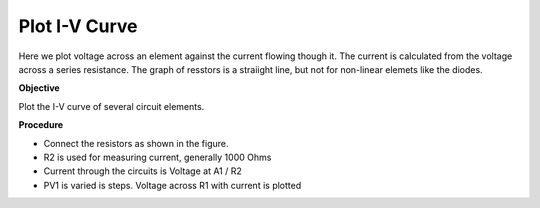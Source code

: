 Plot I-V Curve
==============
Here we plot voltage across an element against the current flowing though it. The current is calculated from the voltage across a series resistance. The graph of resstors is a straiight line, but not for non-linear elemets like the diodes. 

**Objective**

Plot the I-V curve of several circuit elements.

**Procedure**

.. image:: schematics/res-compare.svg
	   :width: 300px

- Connect the resistors as shown in the figure.
- R2 is used for measuring current, generally 1000 Ohms
- Current through the circuits is Voltage at A1 / R2
- PV1 is varied is steps. Voltage across R1 with current is plotted

.. image:: pics/plot-iv-screen.png
	   :width: 500px
